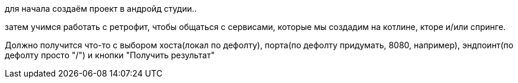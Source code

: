 для начала создаём проект в андройд студии..

затем учимся работать с ретрофит, чтобы общаться с сервисами, которые мы создадим на котлине, кторе и/или спринге.

Должно получится что-то с выбором хоста(локал по дефолту), порта(по дефолту придумать, 8080, например), эндпоинт(по дефолту просто "/") и кнопки "Получить результат"